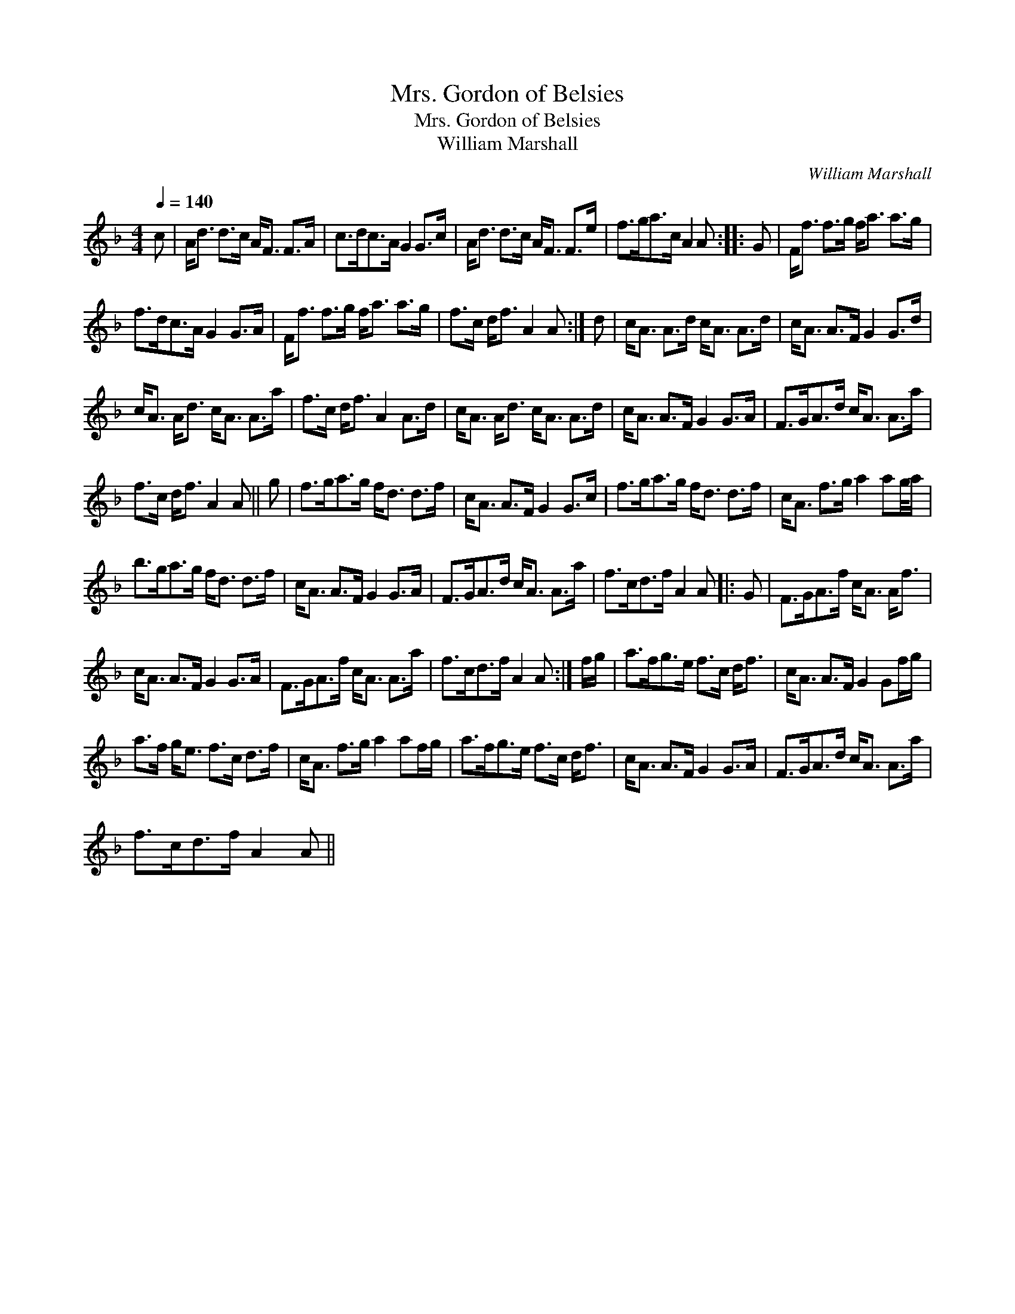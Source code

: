 X:1
T:Mrs. Gordon of Belsies
T:Mrs. Gordon of Belsies
T:William Marshall
C:William Marshall
L:1/8
Q:1/4=140
M:4/4
K:F
V:1 treble 
V:1
 c | A<d d>c A<F F>A | c>dc>A G2 G>c | A<d d>c A<F F>e | f>ga>c A2 A :: G | F<f f>g f<a a>g | %7
 f>dc>A G2 G>A | F<f f>g f<a a>g | f>c d<f A2 A :| d | c<A A>d c<A A>d | c<A A>F G2 G>d | %13
 c<A A<d c<A A>a | f>c d<f A2 A>d | c<A A<d c<A A>d | c<A A>F G2 G>A | F>GA>d c<A A>a | %18
 f>c d<f A2 A || g | f>ga>g f<d d>f | c<A A>F G2 G>c | f>ga>g f<d d>f | c<A f>g a2 ag/4a/ | %24
 b>ga>g f<d d>f | c<A A>F G2 G>A | F>GA>d c<A A>a | f>cd>f A2 A |: G | F>GA>f c<A A<f | %30
 c<A A>F G2 G>A | F>GA>f c<A A>a | f>cd>f A2 A :| f/g/ | a>fg>e f>c d<f | c<A A>F G2 Gf/g/ | %36
 a>f g<e f>c d>f | c<A f>g a2 af/g/ | a>fg>e f>c d<f | c<A A>F G2 G>A | F>GA>d c<A A>a | %41
 f>cd>f A2 A || %42

